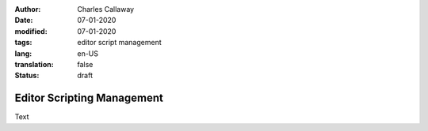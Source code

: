 :author: Charles Callaway
:date: 07-01-2020
:modified: 07-01-2020
:tags: editor script management
:lang: en-US
:translation: false
:status: draft


.. _alyvix_editor_script_mgmt_top:

===========================
Editor Scripting Management
===========================

Text
